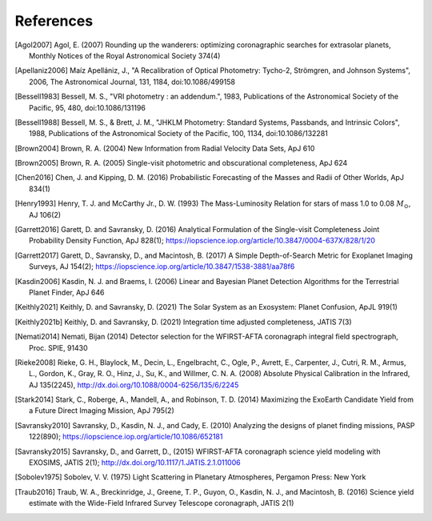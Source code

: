 .. _refs:

References
=============
.. [Agol2007] Agol, E. (2007) Rounding up the wanderers: optimizing coronagraphic searches for extrasolar planets, Monthly Notices of the Royal Astronomical Society 374(4)

.. [Apellaniz2006] Maíz Apellániz, J., "A Recalibration of Optical Photometry: Tycho-2, Strömgren, and Johnson Systems", 2006, The Astronomical Journal, 131, 1184, doi:10.1086/499158

.. [Bessell1983] Bessell, M. S., "VRI photometry : an addendum.", 1983, Publications of the Astronomical Society of the Pacific, 95, 480, doi:10.1086/131196

.. [Bessell1988] Bessell, M. S., & Brett, J. M., "JHKLM Photometry: Standard Systems, Passbands, and Intrinsic Colors", 1988, Publications of the Astronomical Society of the Pacific, 100, 1134, doi:10.1086/132281

.. [Brown2004] Brown, R. A. (2004) New Information from Radial Velocity Data Sets, ApJ 610

.. [Brown2005] Brown, R. A. (2005) Single-visit photometric and obscurational completeness, ApJ 624

.. [Chen2016] Chen, J. and Kipping, D. M. (2016) Probabilistic Forecasting of the Masses and Radii of Other Worlds, ApJ 834(1)

.. [Henry1993] Henry, T. J. and McCarthy Jr., D. W. (1993) The Mass-Luminosity Relation for stars of mass 1.0 to 0.08 :math:`M_\odot`, AJ 106(2) 

.. [Garrett2016] Garett, D. and Savransky, D. (2016) Analytical Formulation of the Single-visit Completeness Joint Probability Density Function, ApJ 828(1); https://iopscience.iop.org/article/10.3847/0004-637X/828/1/20

.. [Garrett2017] Garett, D., Savransky, D., and Macintosh, B. (2017) A Simple Depth-of-Search Metric for Exoplanet Imaging Surveys, AJ 154(2); https://iopscience.iop.org/article/10.3847/1538-3881/aa78f6

.. [Kasdin2006] Kasdin, N. J. and Braems, I. (2006) Linear and Bayesian Planet Detection Algorithms for the Terrestrial Planet Finder, ApJ 646

.. [Keithly2021] Keithly, D. and Savransky, D. (2021) The Solar System as an Exosystem: Planet Confusion, ApJL 919(1)

.. [Keithly2021b] Keithly, D. and Savransky, D. (2021) Integration time adjusted completeness, JATIS 7(3)

.. [Nemati2014] Nemati, Bijan (2014) Detector selection for the WFIRST-AFTA coronagraph integral field spectrograph, Proc. SPIE, 91430

.. [Rieke2008] Rieke, G. H., Blaylock, M., Decin, L., Engelbracht, C., Ogle, P., Avrett, E., Carpenter, J., Cutri, R. M., Armus, L., Gordon, K., Gray, R. O., Hinz, J., Su, K., and Willmer, C. N. A. (2008) Absolute Physical Calibration in the Infrared, AJ 135(2245), http://dx.doi.org/10.1088/0004-6256/135/6/2245

.. [Stark2014] Stark, C., Roberge, A., Mandell, A., and Robinson, T. D. (2014) Maximizing the ExoEarth Candidate Yield from a Future Direct Imaging Mission, ApJ 795(2)

.. [Savransky2010] Savransky, D., Kasdin, N. J., and Cady, E. (2010) Analyzing the designs of planet finding missions, PASP 122(890); https://iopscience.iop.org/article/10.1086/652181

.. [Savransky2015] Savransky, D., and Garrett, D., (2015) WFIRST-AFTA coronagraph science yield modeling with EXOSIMS, JATIS 2(1); http://dx.doi.org/10.1117/1.JATIS.2.1.011006

.. [Sobolev1975] Sobolev, V. V. (1975) Light Scattering in Planetary Atmospheres, Pergamon Press: New York

.. [Traub2016] Traub, W. A., Breckinridge, J., Greene, T. P., Guyon, O., Kasdin, N. J., and Macintosh, B. (2016) Science yield estimate with the Wide-Field Infrared Survey Telescope coronagraph, JATIS 2(1)
